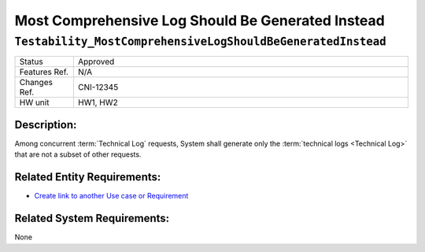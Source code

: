 .. _Testability_MostComprehensiveLogShouldBeGeneratedInstead:

Most Comprehensive Log Should Be Generated Instead
=================================================================================================================================

``Testability_MostComprehensiveLogShouldBeGeneratedInstead``
*********************************************************************************************************************************

.. csv-table::
   :widths: 7, 40

   "Status", "Approved"
   "Features Ref.", "N/A"
   "Changes Ref.", "CNI-12345"
   "HW unit", "HW1, HW2"

Description:
~~~~~~~~~~~~~~~~~~~~~~~~~~~~~~~~~~~~~~~~~~~~~~~~~~~~~~~~~~~~~~~~~~~~~~~~~~~~~~~~~~~~~~~~~~~~~~~~~~~~~~~~~~~~~~~~~~~~~~~~~~~~~~~~~

Among concurrent :term:`Technical Log` requests, System shall generate only the :term:`technical logs <Technical Log>` that are not a subset of other requests.

.. uml::

    @startuml
    title \nMost Comprehensive Log is Generated Instead\n

    start

    while (System has Log requests in queue) is (Yes)
        :System gets the first item in queue;

            if (Current log request in queue\nis a subset of any of the succeeding requests) then (Yes)
                :Drop the current request;
            else (No)
                :System processes the request;
            endif

    endwhile (No)
    stop
    @enduml

Related Entity Requirements:
~~~~~~~~~~~~~~~~~~~~~~~~~~~~~~~~~~~~~~~~~~~~~~~~~~~~~~~~~~~~~~~~~~~~~~~~~~~~~~~~~~~~~~~~~~~~~~~~~~~~~~~~~~~~~~~~~~~~~~~~~~~~~~~~~

- `Create link to another Use case or Requirement <https://www.sphinx-doc.org/en/1.7/markup/inline.html#cross-referencing-arbitrary-locations>`_

Related System Requirements:
~~~~~~~~~~~~~~~~~~~~~~~~~~~~~~~~~~~~~~~~~~~~~~~~~~~~~~~~~~~~~~~~~~~~~~~~~~~~~~~~~~~~~~~~~~~~~~~~~~~~~~~~~~~~~~~~~~~~~~~~~~~~~~~~~

None
